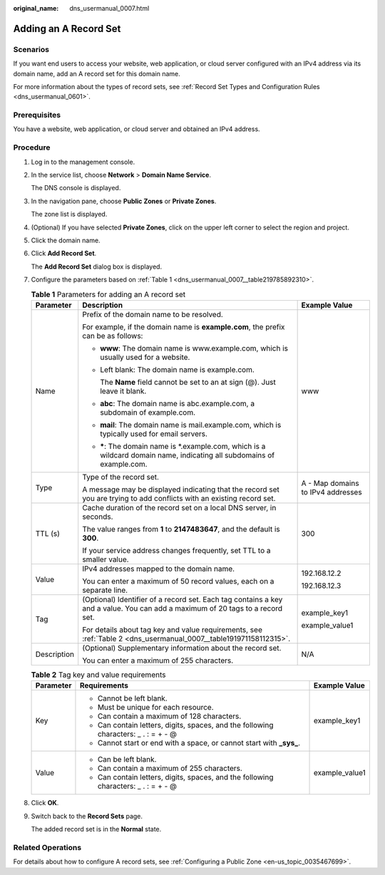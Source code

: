 :original_name: dns_usermanual_0007.html

.. _dns_usermanual_0007:

Adding an A Record Set
======================

**Scenarios**
-------------

If you want end users to access your website, web application, or cloud server configured with an IPv4 address via its domain name, add an A record set for this domain name.

For more information about the types of record sets, see :ref:`Record Set Types and Configuration Rules <dns_usermanual_0601>`.

Prerequisites
-------------

You have a website, web application, or cloud server and obtained an IPv4 address.

**Procedure**
-------------

#. Log in to the management console.

#. In the service list, choose **Network** > **Domain Name Service**.

   The DNS console is displayed.

#. In the navigation pane, choose **Public Zones** or **Private Zones**.

   The zone list is displayed.

#. (Optional) If you have selected **Private Zones**, click |image1| on the upper left corner to select the region and project.

#. Click the domain name.

#. Click **Add Record Set**.

   The **Add Record Set** dialog box is displayed.

#. Configure the parameters based on :ref:`Table 1 <dns_usermanual_0007__table219785892310>`.

   .. _dns_usermanual_0007__table219785892310:

   .. table:: **Table 1** Parameters for adding an A record set

      +-----------------------+-------------------------------------------------------------------------------------------------------------------------------+-----------------------------------+
      | Parameter             | Description                                                                                                                   | Example Value                     |
      +=======================+===============================================================================================================================+===================================+
      | Name                  | Prefix of the domain name to be resolved.                                                                                     | www                               |
      |                       |                                                                                                                               |                                   |
      |                       | For example, if the domain name is **example.com**, the prefix can be as follows:                                             |                                   |
      |                       |                                                                                                                               |                                   |
      |                       | -  **www**: The domain name is www.example.com, which is usually used for a website.                                          |                                   |
      |                       |                                                                                                                               |                                   |
      |                       | -  Left blank: The domain name is example.com.                                                                                |                                   |
      |                       |                                                                                                                               |                                   |
      |                       |    The **Name** field cannot be set to an at sign (@). Just leave it blank.                                                   |                                   |
      |                       |                                                                                                                               |                                   |
      |                       | -  **abc**: The domain name is abc.example.com, a subdomain of example.com.                                                   |                                   |
      |                       |                                                                                                                               |                                   |
      |                       | -  **mail**: The domain name is mail.example.com, which is typically used for email servers.                                  |                                   |
      |                       |                                                                                                                               |                                   |
      |                       | -  **\***: The domain name is \*.example.com, which is a wildcard domain name, indicating all subdomains of example.com.      |                                   |
      +-----------------------+-------------------------------------------------------------------------------------------------------------------------------+-----------------------------------+
      | Type                  | Type of the record set.                                                                                                       | A - Map domains to IPv4 addresses |
      |                       |                                                                                                                               |                                   |
      |                       | A message may be displayed indicating that the record set you are trying to add conflicts with an existing record set.        |                                   |
      +-----------------------+-------------------------------------------------------------------------------------------------------------------------------+-----------------------------------+
      | TTL (s)               | Cache duration of the record set on a local DNS server, in seconds.                                                           | 300                               |
      |                       |                                                                                                                               |                                   |
      |                       | The value ranges from **1** to **2147483647**, and the default is **300**.                                                    |                                   |
      |                       |                                                                                                                               |                                   |
      |                       | If your service address changes frequently, set TTL to a smaller value.                                                       |                                   |
      +-----------------------+-------------------------------------------------------------------------------------------------------------------------------+-----------------------------------+
      | Value                 | IPv4 addresses mapped to the domain name.                                                                                     | 192.168.12.2                      |
      |                       |                                                                                                                               |                                   |
      |                       | You can enter a maximum of 50 record values, each on a separate line.                                                         | 192.168.12.3                      |
      +-----------------------+-------------------------------------------------------------------------------------------------------------------------------+-----------------------------------+
      | Tag                   | (Optional) Identifier of a record set. Each tag contains a key and a value. You can add a maximum of 20 tags to a record set. | example_key1                      |
      |                       |                                                                                                                               |                                   |
      |                       | For details about tag key and value requirements, see :ref:`Table 2 <dns_usermanual_0007__table191971158112315>`.             | example_value1                    |
      +-----------------------+-------------------------------------------------------------------------------------------------------------------------------+-----------------------------------+
      | Description           | (Optional) Supplementary information about the record set.                                                                    | N/A                               |
      |                       |                                                                                                                               |                                   |
      |                       | You can enter a maximum of 255 characters.                                                                                    |                                   |
      +-----------------------+-------------------------------------------------------------------------------------------------------------------------------+-----------------------------------+

   .. _dns_usermanual_0007__table191971158112315:

   .. table:: **Table 2** Tag key and value requirements

      +-----------------------+--------------------------------------------------------------------------------------+-----------------------+
      | Parameter             | Requirements                                                                         | Example Value         |
      +=======================+======================================================================================+=======================+
      | Key                   | -  Cannot be left blank.                                                             | example_key1          |
      |                       | -  Must be unique for each resource.                                                 |                       |
      |                       | -  Can contain a maximum of 128 characters.                                          |                       |
      |                       | -  Can contain letters, digits, spaces, and the following characters: \_ . : = + - @ |                       |
      |                       | -  Cannot start or end with a space, or cannot start with **\_sys\_**.               |                       |
      +-----------------------+--------------------------------------------------------------------------------------+-----------------------+
      | Value                 | -  Can be left blank.                                                                | example_value1        |
      |                       | -  Can contain a maximum of 255 characters.                                          |                       |
      |                       | -  Can contain letters, digits, spaces, and the following characters: \_ . : = + - @ |                       |
      +-----------------------+--------------------------------------------------------------------------------------+-----------------------+

#. Click **OK**.

#. Switch back to the **Record Sets** page.

   The added record set is in the **Normal** state.

Related Operations
------------------

For details about how to configure A record sets, see :ref:`Configuring a Public Zone <en-us_topic_0035467699>`.

.. |image1| image:: /_static/images/en-us_image_0000001906653140.png
